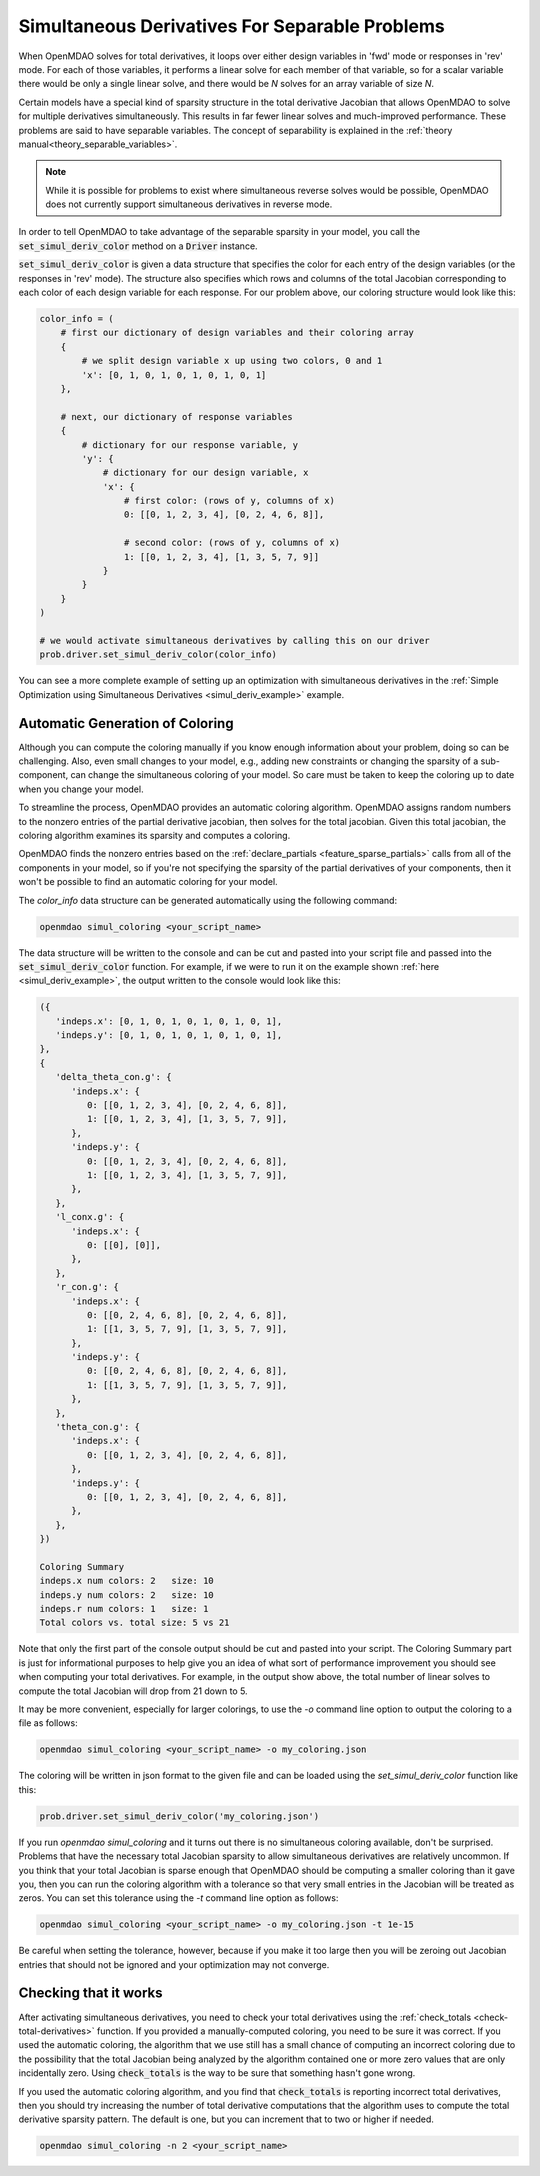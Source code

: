 .. _feature_simul_coloring:

************************************************
Simultaneous Derivatives For Separable Problems
************************************************

When OpenMDAO solves for total derivatives, it loops over either design variables in 'fwd' mode
or responses in 'rev' mode.  For each of those variables, it performs a linear solve for each
member of that variable, so for a scalar variable there would be only a single linear solve, and
there would be *N* solves for an array variable of size *N*.


Certain models have a special kind of sparsity structure in the total derivative Jacobian that
allows OpenMDAO to solve for multiple derivatives simultaneously. This results in far fewer linear
solves and much-improved performance. 
These problems are said to have separable variables. 
The concept of separability is explained in the :ref:`theory manual<theory_separable_variables>`. 

.. note::

   While it is possible for problems to exist where simultaneous reverse solves would be possible,
   OpenMDAO does not currently support simultaneous derivatives in reverse mode.

In order to tell OpenMDAO to take advantage of the separable sparsity in your model, you call the 
:code:`set_simul_deriv_color` method on a :code:`Driver` instance. 

.. automethod:: openmdao.core.driver.Driver.set_simul_deriv_color
    :noindex:


:code:`set_simul_deriv_color` is given a data structure that specifies the color
for each entry of the design variables (or the responses in 'rev' mode).  The structure also
specifies which rows and columns of the total Jacobian corresponding to each color of each
design variable for each response.  For our problem above, our coloring structure would
look like this:


.. code-block:: python

    color_info = (
        # first our dictionary of design variables and their coloring array
        {
            # we split design variable x up using two colors, 0 and 1
            'x': [0, 1, 0, 1, 0, 1, 0, 1, 0, 1]
        },

        # next, our dictionary of response variables
        {
            # dictionary for our response variable, y
            'y': {
                # dictionary for our design variable, x
                'x': {
                    # first color: (rows of y, columns of x)
                    0: [[0, 1, 2, 3, 4], [0, 2, 4, 6, 8]],

                    # second color: (rows of y, columns of x)
                    1: [[0, 1, 2, 3, 4], [1, 3, 5, 7, 9]]
                }
            }
        }
    )

    # we would activate simultaneous derivatives by calling this on our driver
    prob.driver.set_simul_deriv_color(color_info)


You can see a more complete example of setting up an optimization with
simultaneous derivatives in the :ref:`Simple Optimization using Simultaneous Derivatives <simul_deriv_example>`
example.


Automatic Generation of Coloring
################################
Although you can compute the coloring manually if you know enough information about your problem,
doing so can be challenging. Also, even small changes to your model,
e.g., adding new constraints or changing the sparsity of a sub-component, can change the
simultaneous coloring of your model. So care must be taken to keep the coloring up to date when
you change your model.

To streamline the process, OpenMDAO provides an automatic coloring algorithm.
OpenMDAO assigns random numbers to the nonzero entries of the partial derivative jacobian,
then solves for the total jacobian.  Given this total jacobian, the coloring algorithm examines
its sparsity and computes a coloring.

OpenMDAO finds the nonzero entries based on the :ref:`declare_partials <feature_sparse_partials>`
calls from all of the components in your model, so if you're not specifying the sparsity of the
partial derivatives of your components, then it won't be possible to find an automatic coloring
for your model.

The *color_info* data structure can be generated automatically using the following command:

.. code-block:: none

    openmdao simul_coloring <your_script_name>


The data structure will be written to the console and can be cut and pasted into your script
file and passed into the :code:`set_simul_deriv_color` function.  For example, if we were to run
it on the example shown :ref:`here <simul_deriv_example>`, the output written to the console
would look like this:


.. code-block:: none

    ({
       'indeps.x': [0, 1, 0, 1, 0, 1, 0, 1, 0, 1],
       'indeps.y': [0, 1, 0, 1, 0, 1, 0, 1, 0, 1],
    },
    {
       'delta_theta_con.g': {
          'indeps.x': {
             0: [[0, 1, 2, 3, 4], [0, 2, 4, 6, 8]],
             1: [[0, 1, 2, 3, 4], [1, 3, 5, 7, 9]],
          },
          'indeps.y': {
             0: [[0, 1, 2, 3, 4], [0, 2, 4, 6, 8]],
             1: [[0, 1, 2, 3, 4], [1, 3, 5, 7, 9]],
          },
       },
       'l_conx.g': {
          'indeps.x': {
             0: [[0], [0]],
          },
       },
       'r_con.g': {
          'indeps.x': {
             0: [[0, 2, 4, 6, 8], [0, 2, 4, 6, 8]],
             1: [[1, 3, 5, 7, 9], [1, 3, 5, 7, 9]],
          },
          'indeps.y': {
             0: [[0, 2, 4, 6, 8], [0, 2, 4, 6, 8]],
             1: [[1, 3, 5, 7, 9], [1, 3, 5, 7, 9]],
          },
       },
       'theta_con.g': {
          'indeps.x': {
             0: [[0, 1, 2, 3, 4], [0, 2, 4, 6, 8]],
          },
          'indeps.y': {
             0: [[0, 1, 2, 3, 4], [0, 2, 4, 6, 8]],
          },
       },
    })

    Coloring Summary
    indeps.x num colors: 2   size: 10
    indeps.y num colors: 2   size: 10
    indeps.r num colors: 1   size: 1
    Total colors vs. total size: 5 vs 21


Note that only the first part of the console output should be cut and pasted into your script.
The Coloring Summary part is just for informational purposes to help give you an idea of what sort
of performance improvement you should see when computing your total derivatives.  For example, in
the output show above, the total number of linear solves to compute the total Jacobian will drop
from 21 down to 5.

It may be more convenient, especially for larger colorings, to use the `-o` command line option
to output the coloring to a file as follows:

.. code-block:: none

    openmdao simul_coloring <your_script_name> -o my_coloring.json


The coloring will be written in json format to the given file and can be loaded using the
*set_simul_deriv_color* function like this:


.. code-block:: python

    prob.driver.set_simul_deriv_color('my_coloring.json')


If you run *openmdao simul_coloring* and it turns out there is no simultaneous coloring available,
don't be surprised.  Problems that have the necessary total Jacobian sparsity to allow
simultaneous derivatives are relatively uncommon.  If you think that your total Jacobian is sparse
enough that OpenMDAO should be computing a smaller coloring than it gave you, then you can run
the coloring algorithm with a tolerance so that very small entries in the Jacobian will be treated
as zeros.  You can set this tolerance using the *-t* command line option as follows:


.. code-block:: none

    openmdao simul_coloring <your_script_name> -o my_coloring.json -t 1e-15


Be careful when setting the tolerance, however, because if you make it too large then you will be
zeroing out Jacobian entries that should not be ignored and your optimization may not converge.


Checking that it works
######################

After activating simultaneous derivatives, you need to check your total
derivatives using the :ref:`check_totals <check-total-derivatives>` function.
If you provided a manually-computed coloring, you need to be sure it was correct.
If you used the automatic coloring, the algorithm that we use still has a small chance of
computing an incorrect coloring due to the possibility that the total Jacobian being analyzed
by the algorithm contained one or more zero values that are only incidentally zero.
Using :code:`check_totals` is the way to be sure that something hasn't
gone wrong.

If you used the automatic coloring algorithm, and you find that :code:`check_totals`
is reporting incorrect total derivatives, then you should try increasing the number of total derivative
computations that the algorithm uses to compute the total derivative sparsity pattern. The default
is one, but you can increment that to two or higher if needed.

.. code-block:: none

    openmdao simul_coloring -n 2 <your_script_name>
